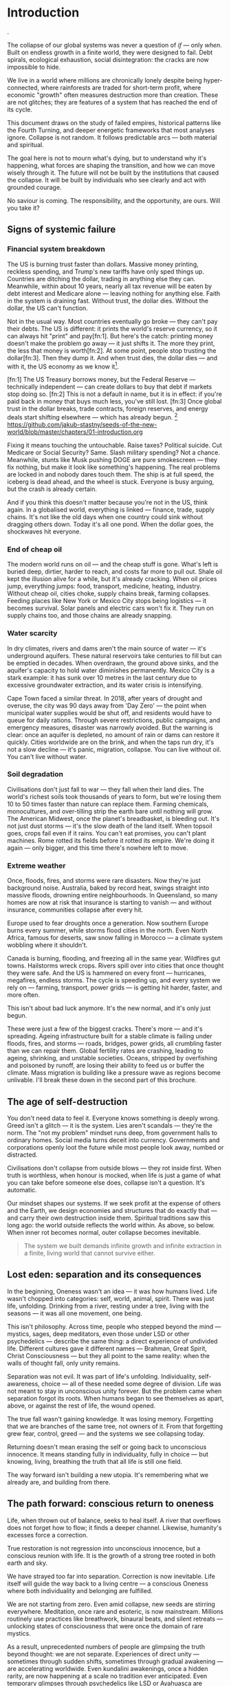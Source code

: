 * Introduction
@@comment: It's recommended that you read the PDF version as GitHub doesn't parse Orgmode properly and you'll be missing a fair amount of content, such as footnotes.@@.

The collapse of our global systems was never a question of /if/ — only /when/. Built on endless growth in a finite world, they were designed to fail. Debt spirals, ecological exhaustion, social disintegration: the cracks are now impossible to hide.

We live in a world where millions are chronically lonely despite being hyper-connected, where rainforests are traded for short-term profit, where economic "growth" often measures destruction more than creation. These are not glitches; they are features of a system that has reached the end of its cycle.

This document draws on the study of failed empires, historical patterns like the Fourth Turning, and deeper energetic frameworks that most analyses ignore. Collapse is not random. It follows predictable arcs — both material and spiritual.

The goal here is not to mourn what's dying, but to understand why it's happening, what forces are shaping the transition, and how we can move wisely through it. The future will not be built by the institutions that caused the collapse. It will be built by individuals who see clearly and act with grounded courage.

No saviour is coming. The responsibility, and the opportunity, are ours. Will you take it?

# \page

** Signs of systemic failure

*** Financial system breakdown

The US is burning trust faster than dollars. Massive money printing, reckless spending, and Trump's new tariffs have only sped things up. Countries are ditching the dollar, trading in anything else they can. Meanwhile, within about 10 years, nearly all tax revenue will be eaten by debt interest and Medicare alone — leaving nothing for anything else. Faith in the system is draining fast. Without trust, the dollar dies. Without the dollar, the US can't function.

#+begin_example "Can the US really default on their debt?"
  Not in the usual way. Most countries eventually go broke — they can't pay their debts. The US is different: it prints the world's reserve currency, so it can always hit "print" and pay[fn:1]. But here's the catch: printing money doesn't make the problem go away — it just shifts it. The more they print, the less that money is worth[fn:2]. At some point, people stop trusting the dollar[fn:3]. Then they dump it. And when trust dies, the dollar dies — and with it, the US economy as we know it[fn:ref:1].
#+end_example

  [fn:1] The US Treasury borrows money, but the Federal Reserve — technically independent — can create dollars to buy that debt if markets stop doing so.
  [fn:2] This is not a default in name, but it is in effect: if you're paid back in money that buys much less, you've still lost.
  [fn:3] Once global trust in the dollar breaks, trade contracts, foreign reserves, and energy deals start shifting elsewhere — which has already begun.
  [fn:ref:1] https://github.com/jakub-stastny/seeds-of-the-new-world/blob/master/chapters/01-introduction.org

Fixing it means touching the untouchable. Raise taxes? Political suicide. Cut Medicare or Social Security? Same. Slash military spending? Not a chance. Meanwhile, stunts like Musk pushing DOGE are pure smokescreen — they fix nothing, but make it look like something's happening. The real problems are locked in and nobody dares touch them. The ship is at full speed, the iceberg is dead ahead, and the wheel is stuck. Everyone is busy arguing, but the crash is already certain.

And if you think this doesn't matter because you're not in the US, think again. In a globalised world, everything is linked — finance, trade, supply chains. It's not like the old days when one country could sink without dragging others down. Today it's all one pond. When the dollar goes, the shockwaves hit everyone.

*** End of cheap oil

The modern world runs on oil — and the cheap stuff is gone. What's left is buried deep, dirtier, harder to reach, and costs far more to pull out. Shale oil kept the illusion alive for a while, but it's already cracking. When oil prices jump, everything jumps: food, transport, medicine, heating, industry. Without cheap oil, cities choke, supply chains break, farming collapses. Feeding places like New York or Mexico City stops being logistics — it becomes survival. Solar panels and electric cars won't fix it. They run on supply chains too, and those chains are already snapping.

*** Water scarcity

In dry climates, rivers and dams aren't the main source of water — it's underground aquifers. These natural reservoirs take centuries to fill but can be emptied in decades. When overdrawn, the ground above sinks, and the aquifer's capacity to hold water diminishes permanently. Mexico City is a stark example: it has sunk over 10 metres in the last century due to excessive groundwater extraction, and its water crisis is intensifying.

Cape Town faced a similar threat. In 2018, after years of drought and overuse, the city was 90 days away from 'Day Zero' — the point when municipal water supplies would be shut off, and residents would have to queue for daily rations. Through severe restrictions, public campaigns, and emergency measures, disaster was narrowly avoided. But the warning is clear: once an aquifer is depleted, no amount of rain or dams can restore it quickly. Cities worldwide are on the brink, and when the taps run dry, it's not a slow decline — it's panic, migration, collapse. You can live without oil. You can't live without water.

*** Soil degradation

Civilisations don't just fall to war — they fall when their land dies. The world's richest soils took thousands of years to form, but we're losing them 10 to 50 times faster than nature can replace them. Farming chemicals, monocultures, and over-tilling strip the earth bare until nothing will grow. The American Midwest, once the planet's breadbasket, is bleeding out. It's not just dust storms — it's the slow death of the land itself. When topsoil goes, crops fail even if it rains. You can't eat promises, you can't plant machines. Rome rotted its fields before it rotted its empire. We're doing it again — only bigger, and this time there's nowhere left to move.

*** Extreme weather

Once, floods, fires, and storms were rare disasters. Now they're just background noise. Australia, baked by record heat, swings straight into massive floods, drowning entire neighbourhoods. In Queensland, so many homes are now at risk that insurance is starting to vanish — and without insurance, communities collapse after every hit.

Europe used to fear droughts once a generation. Now southern Europe burns every summer, while storms flood cities in the north. Even North Africa, famous for deserts, saw snow falling in Morocco — a climate system wobbling where it shouldn't.

Canada is burning, flooding, and freezing all in the same year. Wildfires gut towns. Hailstorms wreck crops. Rivers spill over into cities that once thought they were safe. And the US is hammered on every front — hurricanes, megafires, endless storms. The cycle is speeding up, and every system we rely on — farming, transport, power grids — is getting hit harder, faster, and more often.

This isn't about bad luck anymore. It's the new normal, and it's only just begun.

These were just a few of the biggest cracks. There's more — and it's spreading. Ageing infrastructure built for a stable climate is failing under floods, fires, and storms — roads, bridges, power grids, all crumbling faster than we can repair them. Global fertility rates are crashing, leading to ageing, shrinking, and unstable societies. Oceans, stripped by overfishing and poisoned by runoff, are losing their ability to feed us or buffer the climate. Mass migration is building like a pressure wave as regions become unlivable. I'll break these down in the second part of this brochure.

** The age of self-destruction

You don't need data to feel it. Everyone knows something is deeply wrong. Greed isn't a glitch — it is the system. Lies aren't scandals — they're the norm. The "not my problem" mindset runs deep, from government halls to ordinary homes. Social media turns deceit into currency. Governments and corporations openly loot the future while most people look away, numbed or distracted.

Civilisations don't collapse from outside blows — they rot inside first. When truth is worthless, when honour is mocked, when life is just a game of what you can take before someone else does, collapse isn't a question. It's automatic.

Our mindset shapes our systems. If we seek profit at the expense of others and the Earth, we design economies and structures that do exactly that — and carry their own destruction inside them. Spiritual traditions saw this long ago: the world outside reflects the world within. As above, so below. When inner rot becomes normal, outer collapse becomes inevitable.

#+begin_quote
  The system we built demands infinite growth and infinite extraction in a finite, living world that cannot survive either.
#+end_quote

** Lost eden: separation and its consequences

In the beginning, Oneness wasn't an idea — it was how humans lived. Life wasn't chopped into categories: self, world, animal, spirit. There was just life, unfolding. Drinking from a river, resting under a tree, living with the seasons — it was all one movement, one being.

This isn't philosophy. Across time, people who stepped beyond the mind — mystics, sages, deep meditators, even those under LSD or other psychedelics — describe the same thing: a direct experience of undivided life. Different cultures gave it different names — Brahman, Great Spirit, Christ Consciousness — but they all point to the same reality: when the walls of thought fall, only unity remains.

Separation was not evil. It was part of life's unfolding. Individuality, self-awareness, choice — all of these needed some degree of division. Life was not meant to stay in unconscious unity forever. But the problem came when separation forgot its roots. When humans began to see themselves as apart, above, or against the rest of life, the wound opened.

The true fall wasn't gaining knowledge. It was losing memory. Forgetting that we are branches of the same tree, not owners of it. From that forgetting grew fear, control, greed — and the systems we see collapsing today.

Returning doesn't mean erasing the self or going back to unconscious innocence. It means standing fully in individuality, fully in choice — but knowing, living, breathing the truth that all life is still one field.

The way forward isn't building a new utopia. It's remembering what we already are, and building from there.

** The path forward: conscious return to oneness

Life, when thrown out of balance, seeks to heal itself. A river that overflows does not forget how to flow; it finds a deeper channel. Likewise, humanity's excesses force a correction.

True restoration is not regression into unconscious innocence, but a conscious reunion with life. It is the growth of a strong tree rooted in both earth and sky.

We have strayed too far into separation. Correction is now inevitable. Life itself will guide the way back to a living centre — a conscious Oneness where both individuality and belonging are fulfilled.

We are not starting from zero. Even amid collapse, new seeds are stirring everywhere. Meditation, once rare and esoteric, is now mainstream. Millions routinely use practices like breathwork, binaural beats, and silent retreats — unlocking states of consciousness that were once the domain of rare mystics.

As a result, unprecedented numbers of people are glimpsing the truth beyond thought: we are not separate. Experiences of direct unity — sometimes through sudden shifts, sometimes through gradual awakening — are accelerating worldwide. Even kundalini awakenings, once a hidden rarity, are now happening at a scale no tradition ever anticipated. Even temporary glimpses through psychedelics like LSD or Ayahuasca are powerful.

This is not an accident. Life is correcting itself. As old systems break down, consciousness is breaking open. The way forward is not invention, but remembrance — living from the direct knowledge that we are one life, one being, playing through countless forms.
